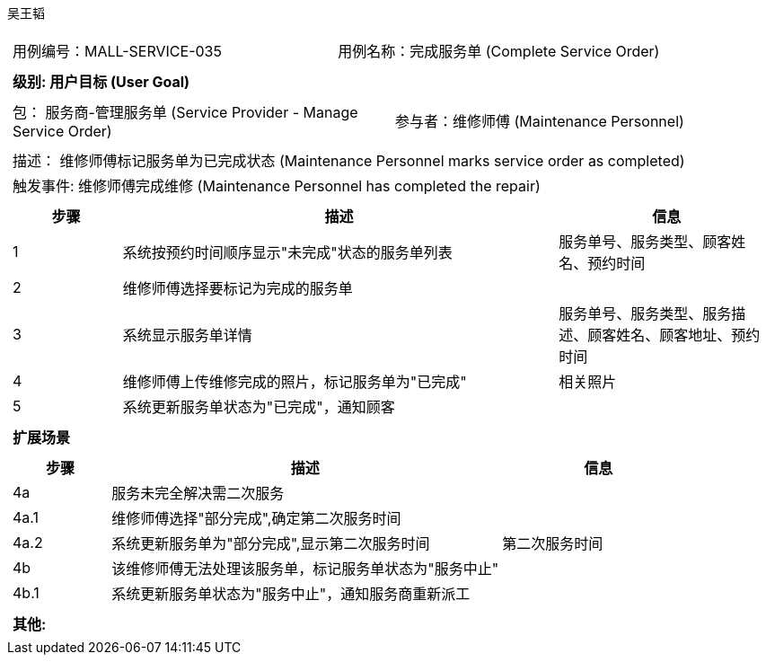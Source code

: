 吴王韬
[cols="1a"]
|===

|
[frame="none"]
[cols="1,1"]
!===
! 用例编号：MALL-SERVICE-035
! 用例名称：完成服务单 (Complete Service Order)

|
[frame="none"]
[cols="1", options="header"]
!===
! 级别: 用户目标 (User Goal)
!===

|
[frame="none"]
[cols="2"]
!===
! 包： 服务商-管理服务单 (Service Provider - Manage Service Order)
! 参与者：维修师傅 (Maintenance Personnel)
!===

|
[frame="none"]
[cols="1"]
!===
! 描述： 维修师傅标记服务单为已完成状态 (Maintenance Personnel marks service order as completed)
! 触发事件: 维修师傅完成维修 (Maintenance Personnel has completed the repair)
!===

|
[frame="none"]
[cols="1,4,2", options="header"]
!===
! 步骤 ! 描述 ! 信息

! 1
! 系统按预约时间顺序显示"未完成"状态的服务单列表
! 服务单号、服务类型、顾客姓名、预约时间

! 2
! 维修师傅选择要标记为完成的服务单
!

! 3
! 系统显示服务单详情
! 服务单号、服务类型、服务描述、顾客姓名、顾客地址、预约时间

! 4
! 维修师傅上传维修完成的照片，标记服务单为"已完成"
! 相关照片

! 5
! 系统更新服务单状态为"已完成"，通知顾客
!
!===

|
[frame="none"]
[cols="1", options="header"]
!===
! 扩展场景
!===

|
[frame="none"]
[cols="1,4,2", options="header"]
!===
! 步骤 ! 描述 ! 信息

! 4a
! 服务未完全解决需二次服务
!

! 4a.1
! 维修师傅选择"部分完成",确定第二次服务时间
!

! 4a.2
! 系统更新服务单为"部分完成",显示第二次服务时间
! 第二次服务时间

! 4b
! 该维修师傅无法处理该服务单，标记服务单状态为"服务中止"
!

! 4b.1
! 系统更新服务单状态为"服务中止"，通知服务商重新派工
!

!===

|
[frame="none"]
[cols="1"]
!===
! 其他:

!===
|===